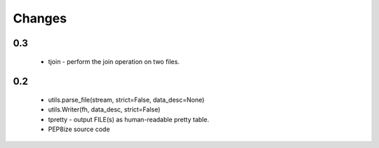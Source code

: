 Changes
=======

0.3
---
    * tjoin - perform the join operation on two files.

0.2
---

    * utils.parse_file(stream, strict=False, data_desc=None)
    * utils.Writer(fh, data_desc, strict=False)
    * tpretty - output FILE(s) as human-readable pretty table.
    * PEP8ize source code
